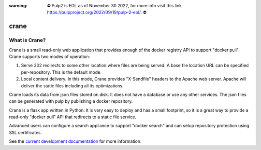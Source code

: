 :warning: ⛔️ Pulp2 is EOL as of November 30 2022, for more info visit this link https://pulpproject.org/2022/09/19/pulp-2-eol/. ⛔️

crane
=====

.. image:: https://travis-ci.org/pulp/crane.svg?branch=master
      :target: https://travis-ci.org/pulp/crane

.. image:: https://coveralls.io/repos/pulp/crane/badge.png?branch=master
      :target: https://coveralls.io/r/pulp/crane?branch=master

What is Crane?
--------------

Crane is a small read-only web application that provides enough of the docker
registry API to support "docker pull". Crane supports two modes of operation:

1.  Serve 302 redirects to some other location where files are
    being served. A base file location URL can be specified per-repository.
    This is the default mode.
2.  Local content delivery. In this mode, Crane provides "X-Sendfile" headers
    to the Apache web server. Apache will deliver the static files including
    all its optimizations.

Crane loads its data from json files stored on disk. It does not have a
database or use any other services. The json files can be generated with pulp
by publishing a docker repository.

Crane is a flask app written in Python. It is very easy to deploy and has a
small footprint, so it is a great way to provide a read-only "docker pull" API
that redirects to a static file service.

Advanced users can configure a search appliance to support "docker search" and
can setup repository protection using SSL certificates.

See the `current development documentation <https://github.com/pulp/crane/tree/master/docs>`_
for more information.
